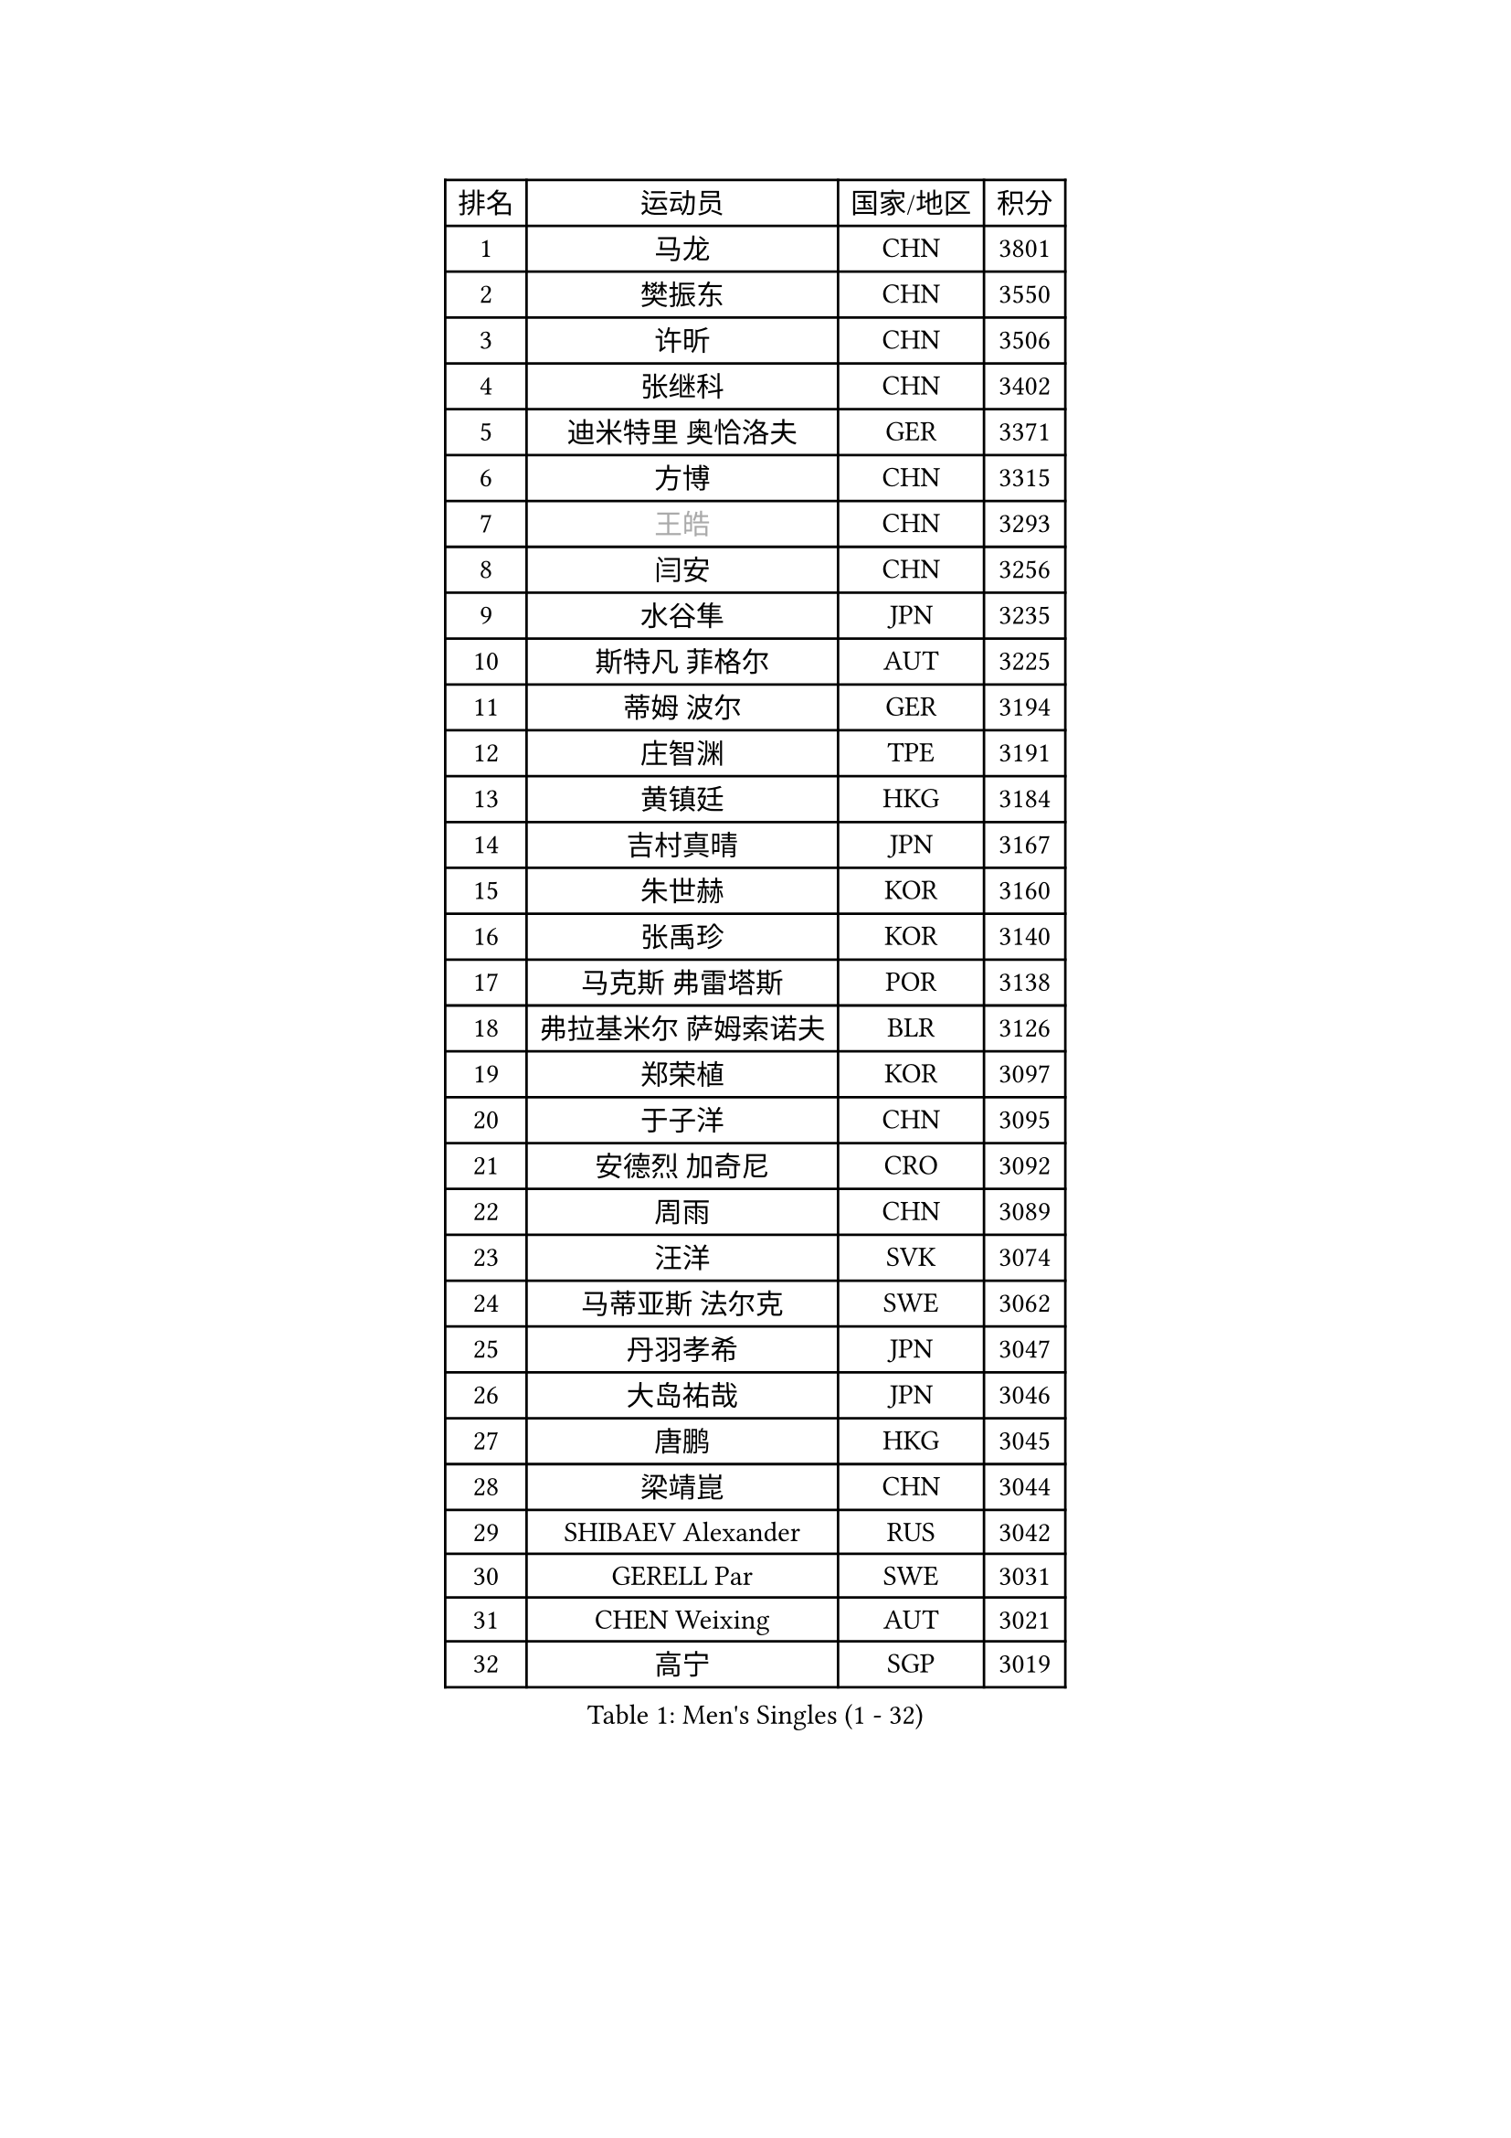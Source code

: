 
#set text(font: ("Courier New", "NSimSun"))
#figure(
  caption: "Men's Singles (1 - 32)",
    table(
      columns: 4,
      [排名], [运动员], [国家/地区], [积分],
      [1], [马龙], [CHN], [3801],
      [2], [樊振东], [CHN], [3550],
      [3], [许昕], [CHN], [3506],
      [4], [张继科], [CHN], [3402],
      [5], [迪米特里 奥恰洛夫], [GER], [3371],
      [6], [方博], [CHN], [3315],
      [7], [#text(gray, "王皓")], [CHN], [3293],
      [8], [闫安], [CHN], [3256],
      [9], [水谷隼], [JPN], [3235],
      [10], [斯特凡 菲格尔], [AUT], [3225],
      [11], [蒂姆 波尔], [GER], [3194],
      [12], [庄智渊], [TPE], [3191],
      [13], [黄镇廷], [HKG], [3184],
      [14], [吉村真晴], [JPN], [3167],
      [15], [朱世赫], [KOR], [3160],
      [16], [张禹珍], [KOR], [3140],
      [17], [马克斯 弗雷塔斯], [POR], [3138],
      [18], [弗拉基米尔 萨姆索诺夫], [BLR], [3126],
      [19], [郑荣植], [KOR], [3097],
      [20], [于子洋], [CHN], [3095],
      [21], [安德烈 加奇尼], [CRO], [3092],
      [22], [周雨], [CHN], [3089],
      [23], [汪洋], [SVK], [3074],
      [24], [马蒂亚斯 法尔克], [SWE], [3062],
      [25], [丹羽孝希], [JPN], [3047],
      [26], [大岛祐哉], [JPN], [3046],
      [27], [唐鹏], [HKG], [3045],
      [28], [梁靖崑], [CHN], [3044],
      [29], [SHIBAEV Alexander], [RUS], [3042],
      [30], [GERELL Par], [SWE], [3031],
      [31], [CHEN Weixing], [AUT], [3021],
      [32], [高宁], [SGP], [3019],
    )
  )#pagebreak()

#set text(font: ("Courier New", "NSimSun"))
#figure(
  caption: "Men's Singles (33 - 64)",
    table(
      columns: 4,
      [排名], [运动员], [国家/地区], [积分],
      [33], [帕特里克 弗朗西斯卡], [GER], [3010],
      [34], [李尚洙], [KOR], [3009],
      [35], [帕纳吉奥迪斯 吉奥尼斯], [GRE], [3002],
      [36], [塩野真人], [JPN], [2994],
      [37], [卢文 菲鲁斯], [GER], [2991],
      [38], [罗伯特 加尔多斯], [AUT], [2990],
      [39], [吉田海伟], [JPN], [2985],
      [40], [森园政崇], [JPN], [2981],
      [41], [CHIANG Hung-Chieh], [TPE], [2980],
      [42], [西蒙 高兹], [FRA], [2973],
      [43], [利亚姆 皮切福德], [ENG], [2962],
      [44], [MONTEIRO Joao], [POR], [2961],
      [45], [李廷佑], [KOR], [2957],
      [46], [KIM Donghyun], [KOR], [2956],
      [47], [尚坤], [CHN], [2953],
      [48], [松平健太], [JPN], [2950],
      [49], [MATTENET Adrien], [FRA], [2948],
      [50], [艾曼纽 莱贝松], [FRA], [2943],
      [51], [TSUBOI Gustavo], [BRA], [2943],
      [52], [WANG Zengyi], [POL], [2938],
      [53], [帕特里克 鲍姆], [GER], [2937],
      [54], [乔纳森 格罗斯], [DEN], [2935],
      [55], [#text(gray, "LIU Yi")], [CHN], [2933],
      [56], [KOU Lei], [UKR], [2920],
      [57], [雨果 卡尔德拉诺], [BRA], [2919],
      [58], [LI Hu], [SGP], [2916],
      [59], [奥马尔 阿萨尔], [EGY], [2915],
      [60], [DRINKHALL Paul], [ENG], [2911],
      [61], [周恺], [CHN], [2904],
      [62], [HE Zhiwen], [ESP], [2903],
      [63], [CHEN Feng], [SGP], [2903],
      [64], [夸德里 阿鲁纳], [NGR], [2903],
    )
  )#pagebreak()

#set text(font: ("Courier New", "NSimSun"))
#figure(
  caption: "Men's Singles (65 - 96)",
    table(
      columns: 4,
      [排名], [运动员], [国家/地区], [积分],
      [65], [LI Ping], [QAT], [2900],
      [66], [村松雄斗], [JPN], [2896],
      [67], [HABESOHN Daniel], [AUT], [2883],
      [68], [江天一], [HKG], [2883],
      [69], [HO Kwan Kit], [HKG], [2879],
      [70], [周启豪], [CHN], [2878],
      [71], [KARAKASEVIC Aleksandar], [SRB], [2877],
      [72], [丁祥恩], [KOR], [2876],
      [73], [林高远], [CHN], [2875],
      [74], [朴申赫], [PRK], [2873],
      [75], [蒂亚戈 阿波罗尼亚], [POR], [2871],
      [76], [MACHI Asuka], [JPN], [2865],
      [77], [KONECNY Tomas], [CZE], [2864],
      [78], [吴尚垠], [KOR], [2853],
      [79], [UEDA Jin], [JPN], [2848],
      [80], [陈建安], [TPE], [2846],
      [81], [WANG Eugene], [CAN], [2842],
      [82], [克里斯坦 卡尔松], [SWE], [2839],
      [83], [TOKIC Bojan], [SLO], [2838],
      [84], [LI Ahmet], [TUR], [2837],
      [85], [PROKOPCOV Dmitrij], [CZE], [2833],
      [86], [JANCARIK Lubomir], [CZE], [2831],
      [87], [GERALDO Joao], [POR], [2830],
      [88], [GORAK Daniel], [POL], [2828],
      [89], [吉田雅己], [JPN], [2828],
      [90], [HACHARD Antoine], [FRA], [2827],
      [91], [ALAMIAN Nima], [IRI], [2826],
      [92], [PERSSON Jon], [SWE], [2826],
      [93], [#text(gray, "KIM Hyok Bong")], [PRK], [2821],
      [94], [金珉锡], [KOR], [2820],
      [95], [PISTEJ Lubomir], [SVK], [2815],
      [96], [WALTHER Ricardo], [GER], [2814],
    )
  )#pagebreak()

#set text(font: ("Courier New", "NSimSun"))
#figure(
  caption: "Men's Singles (97 - 128)",
    table(
      columns: 4,
      [排名], [运动员], [国家/地区], [积分],
      [97], [LIAO Cheng-Ting], [TPE], [2814],
      [98], [OUAICHE Stephane], [ALG], [2814],
      [99], [HIELSCHER Lars], [GER], [2809],
      [100], [MATSUDAIRA Kenji], [JPN], [2809],
      [101], [ELOI Damien], [FRA], [2809],
      [102], [巴斯蒂安 斯蒂格], [GER], [2808],
      [103], [KANG Dongsoo], [KOR], [2808],
      [104], [安东 卡尔伯格], [SWE], [2806],
      [105], [PAIKOV Mikhail], [RUS], [2802],
      [106], [VLASOV Grigory], [RUS], [2801],
      [107], [#text(gray, "张一博")], [JPN], [2800],
      [108], [#text(gray, "OYA Hidetoshi")], [JPN], [2795],
      [109], [TAN Ruiwu], [CRO], [2794],
      [110], [KIM Minhyeok], [KOR], [2791],
      [111], [MONTEIRO Thiago], [BRA], [2789],
      [112], [#text(gray, "约尔根 佩尔森")], [SWE], [2788],
      [113], [ZHAI Yujia], [DEN], [2786],
      [114], [维尔纳 施拉格], [AUT], [2785],
      [115], [NUYTINCK Cedric], [BEL], [2782],
      [116], [KOSIBA Daniel], [HUN], [2782],
      [117], [ACHANTA Sharath Kamal], [IND], [2781],
      [118], [SEO Hyundeok], [KOR], [2779],
      [119], [米凯尔 梅兹], [DEN], [2777],
      [120], [及川瑞基], [JPN], [2776],
      [121], [斯蒂芬 门格尔], [GER], [2776],
      [122], [赵胜敏], [KOR], [2774],
      [123], [雅克布 迪亚斯], [POL], [2773],
      [124], [特里斯坦 弗洛雷], [FRA], [2771],
      [125], [CIOTI Constantin], [ROU], [2769],
      [126], [SAKAI Asuka], [JPN], [2765],
      [127], [#text(gray, "WU Zhikang")], [SGP], [2761],
      [128], [CHO Eonrae], [KOR], [2758],
    )
  )